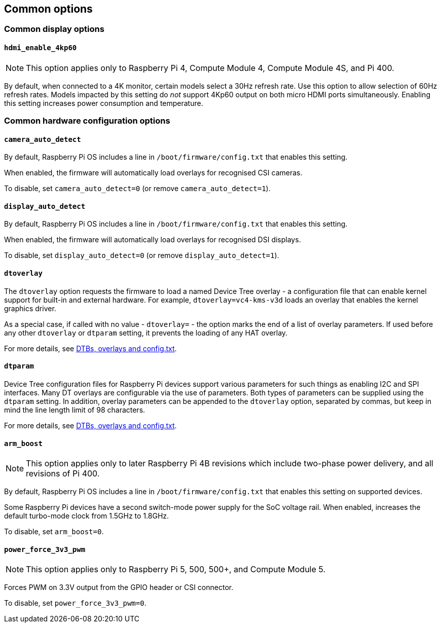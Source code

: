 == Common options

=== Common display options

==== `hdmi_enable_4kp60`

NOTE: This option applies only to Raspberry Pi 4, Compute Module 4, Compute Module 4S, and Pi 400.

By default, when connected to a 4K monitor, certain models select a 30Hz refresh rate. Use this option to allow selection of 60Hz refresh rates. Models impacted by this setting do _not_ support 4Kp60 output on both micro HDMI ports simultaneously. Enabling this setting increases power consumption and temperature.

=== Common hardware configuration options

==== `camera_auto_detect`

By default, Raspberry Pi OS includes a line in `/boot/firmware/config.txt` that enables this setting.

When enabled, the firmware will automatically load overlays for recognised CSI cameras.

To disable, set `camera_auto_detect=0` (or remove `camera_auto_detect=1`).

==== `display_auto_detect`

By default, Raspberry Pi OS includes a line in `/boot/firmware/config.txt` that enables this setting.

When enabled, the firmware will automatically load overlays for recognised DSI displays.

To disable, set `display_auto_detect=0` (or remove `display_auto_detect=1`).

==== `dtoverlay`

The `dtoverlay` option requests the firmware to load a named Device Tree overlay - a configuration file that can enable kernel support for built-in and external hardware. For example, `dtoverlay=vc4-kms-v3d` loads an overlay that enables the kernel graphics driver.

As a special case, if called with no value - `dtoverlay=` - the option marks the end of a list of overlay parameters. If used before any other `dtoverlay` or `dtparam` setting, it prevents the loading of any HAT overlay.

For more details, see xref:configuration.adoc#part3.1[DTBs, overlays and config.txt].

==== `dtparam`

Device Tree configuration files for Raspberry Pi devices support various parameters for such things as enabling I2C and SPI interfaces. Many DT overlays are configurable via the use of parameters. Both types of parameters can be supplied using the `dtparam` setting. In addition, overlay parameters can be appended to the `dtoverlay` option, separated by commas, but keep in mind the line length limit of 98 characters.

For more details, see xref:configuration.adoc#part3.1[DTBs, overlays and config.txt].

==== `arm_boost`

NOTE: This option applies only to later Raspberry Pi 4B revisions which include two-phase power delivery, and all revisions of Pi 400.

By default, Raspberry Pi OS includes a line in `/boot/firmware/config.txt` that enables this setting on supported devices.

Some Raspberry Pi devices have a second switch-mode power supply for the SoC voltage rail. When enabled, increases the default turbo-mode clock from 1.5GHz to 1.8GHz.

To disable, set `arm_boost=0`.

==== `power_force_3v3_pwm`

NOTE: This option applies only to Raspberry Pi 5, 500, 500+, and Compute Module 5.

Forces PWM on 3.3V output from the GPIO header or CSI connector.

To disable, set `power_force_3v3_pwm=0`.
